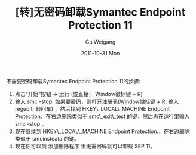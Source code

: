 #+TITLE: [转]无密码卸载Symantec Endpoint Protection 11
#+AUTHOR: Gu Weigang
#+EMAIL: guweigang@outlook.com
#+DATE: 2011-10-31 Mon
#+URI: /blog/2011/10/31/no-password-uninstall-symantec-endpoint-protection-11/
#+KEYWORDS: 
#+TAGS: symantec, uninstall, 卸载, 密码, 赛门铁克
#+LANGUAGE: zh_CN
#+OPTIONS: H:3 num:nil toc:nil \n:nil ::t |:t ^:nil -:nil f:t *:t <:t
#+DESCRIPTION: 

不需要密码卸载Symantec Endpoint Protection 11的步骤:
1. 点击“开始”按钮 -> 运行 (或直接： Window徽标键 + R)
2. 输入 smc -stop. 如果要密码，则打开注册表(Window徽标键 + R; 输入 regedit; 敲回车) ，然后找到 HKEY\_LOCAL\_MACHINE\SOFTWARE\Symantec\Symantec Endpoint Protection\SMC，在右边删除类似于 smc\_exit\_test 的键，然后再在运行里输入 smc -stop 。
3. 现在继续到 HKEY\_LOCAL\_MACHINE\SOFTWARE\Symantec\Symantec Endpoint Protection\SMC.，在右边删除类似于 smcinstdata 的键。
4. 现在你可以到 添加删除程序 里无需密码就可以卸载 SEP 11。


